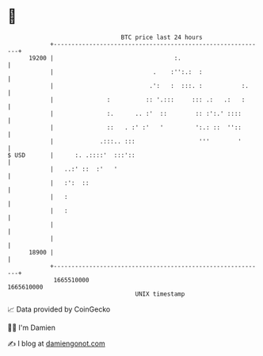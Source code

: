 * 👋

#+begin_example
                                   BTC price last 24 hours                    
               +------------------------------------------------------------+ 
         19200 |                                  :.                        | 
               |                            .    :'':.:  :                  | 
               |                           .':   :  :::. :           :.     | 
               |               :          :: '.:::     ::: .:   .:   :      | 
               |               :.      .. :'  ::        :: :':.' ::::       | 
               |               ::   . :' :'   '         ':.: ::  ''::       | 
               |             .:::.. :::                  '''        '       | 
   $ USD       |      :. .::::'  :::'::                                     | 
               |   ..:' ::  :'   '                                          | 
               |   :':  ::                                                  | 
               |   :                                                        | 
               |   :                                                        | 
               |                                                            | 
               |                                                            | 
         18900 |                                                            | 
               +------------------------------------------------------------+ 
                1665510000                                        1665610000  
                                       UNIX timestamp                         
#+end_example
📈 Data provided by CoinGecko

🧑‍💻 I'm Damien

✍️ I blog at [[https://www.damiengonot.com][damiengonot.com]]
